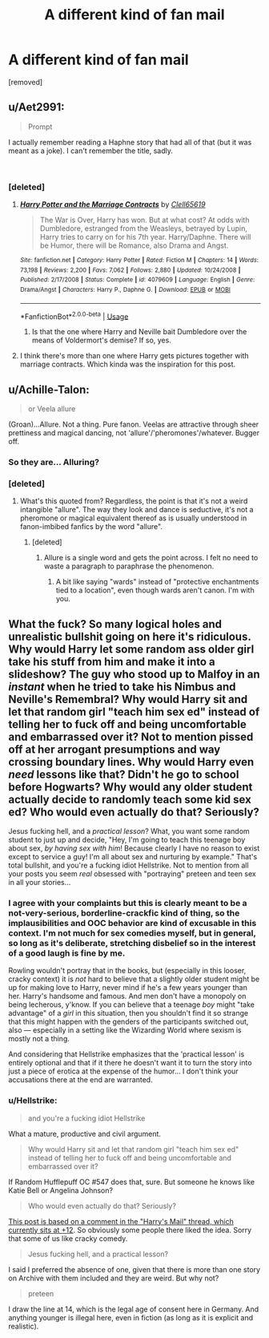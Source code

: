 #+TITLE: A different kind of fan mail

* A different kind of fan mail
:PROPERTIES:
:Author: Hellstrike
:Score: 4
:DateUnix: 1544987503.0
:DateShort: 2018-Dec-16
:FlairText: Prompt
:END:
[removed]


** u/Aet2991:
#+begin_quote
  Prompt
#+end_quote

I actually remember reading a Haphne story that had all of that (but it was meant as a joke). I can't remember the title, sadly.

​
:PROPERTIES:
:Author: Aet2991
:Score: 1
:DateUnix: 1544989901.0
:DateShort: 2018-Dec-16
:END:

*** [deleted]
:PROPERTIES:
:Score: 1
:DateUnix: 1544990300.0
:DateShort: 2018-Dec-16
:END:

**** [[https://www.fanfiction.net/s/4079609/1/][*/Harry Potter and the Marriage Contracts/*]] by [[https://www.fanfiction.net/u/1298529/Clell65619][/Clell65619/]]

#+begin_quote
  The War is Over, Harry has won. But at what cost? At odds with Dumbledore, estranged from the Weasleys, betrayed by Lupin, Harry tries to carry on for his 7th year. Harry/Daphne. There will be Humor, there will be Romance, also Drama and Angst.
#+end_quote

^{/Site/:} ^{fanfiction.net} ^{*|*} ^{/Category/:} ^{Harry} ^{Potter} ^{*|*} ^{/Rated/:} ^{Fiction} ^{M} ^{*|*} ^{/Chapters/:} ^{14} ^{*|*} ^{/Words/:} ^{73,198} ^{*|*} ^{/Reviews/:} ^{2,200} ^{*|*} ^{/Favs/:} ^{7,062} ^{*|*} ^{/Follows/:} ^{2,880} ^{*|*} ^{/Updated/:} ^{10/24/2008} ^{*|*} ^{/Published/:} ^{2/17/2008} ^{*|*} ^{/Status/:} ^{Complete} ^{*|*} ^{/id/:} ^{4079609} ^{*|*} ^{/Language/:} ^{English} ^{*|*} ^{/Genre/:} ^{Drama/Angst} ^{*|*} ^{/Characters/:} ^{Harry} ^{P.,} ^{Daphne} ^{G.} ^{*|*} ^{/Download/:} ^{[[http://www.ff2ebook.com/old/ffn-bot/index.php?id=4079609&source=ff&filetype=epub][EPUB]]} ^{or} ^{[[http://www.ff2ebook.com/old/ffn-bot/index.php?id=4079609&source=ff&filetype=mobi][MOBI]]}

--------------

*FanfictionBot*^{2.0.0-beta} | [[https://github.com/tusing/reddit-ffn-bot/wiki/Usage][Usage]]
:PROPERTIES:
:Author: FanfictionBot
:Score: 1
:DateUnix: 1544990322.0
:DateShort: 2018-Dec-16
:END:

***** Is that the one where Harry and Neville bait Dumbledore over the means of Voldermort's demise? If so, yes.
:PROPERTIES:
:Author: Aet2991
:Score: 1
:DateUnix: 1544990525.0
:DateShort: 2018-Dec-16
:END:


**** I think there's more than one where Harry gets pictures together with marriage contracts. Which kinda was the inspiration for this post.
:PROPERTIES:
:Author: Hellstrike
:Score: 1
:DateUnix: 1544991351.0
:DateShort: 2018-Dec-16
:END:


** u/Achille-Talon:
#+begin_quote
  or Veela allure
#+end_quote

(Groan)...Allure. Not a thing. Pure fanon. Veelas are attractive through sheer prettiness and magical dancing, not 'allure'/'pheromones'/whatever. Bugger off.
:PROPERTIES:
:Author: Achille-Talon
:Score: -3
:DateUnix: 1544989712.0
:DateShort: 2018-Dec-16
:END:

*** So they are... Alluring?
:PROPERTIES:
:Author: will1707
:Score: 5
:DateUnix: 1544991499.0
:DateShort: 2018-Dec-16
:END:


*** [deleted]
:PROPERTIES:
:Score: 2
:DateUnix: 1544990387.0
:DateShort: 2018-Dec-16
:END:

**** What's this quoted from? Regardless, the point is that it's not a weird intangible "allure". The way they look and dance is seductive, it's not a pheromone or magical equivalent thereof as is usually understood in fanon-imbibed fanfics by the word "allure".
:PROPERTIES:
:Author: Achille-Talon
:Score: 0
:DateUnix: 1544990926.0
:DateShort: 2018-Dec-16
:END:

***** [deleted]
:PROPERTIES:
:Score: 2
:DateUnix: 1544991105.0
:DateShort: 2018-Dec-16
:END:

****** Allure is a single word and gets the point across. I felt no need to waste a paragraph to paraphrase the phenomenon.
:PROPERTIES:
:Author: Hellstrike
:Score: 3
:DateUnix: 1544991284.0
:DateShort: 2018-Dec-16
:END:

******* A bit like saying "wards" instead of "protective enchantments tied to a location", even though wards aren't canon. I'm with you.
:PROPERTIES:
:Author: rek-lama
:Score: 3
:DateUnix: 1544991758.0
:DateShort: 2018-Dec-16
:END:


** What the fuck? So many logical holes and unrealistic bullshit going on here it's ridiculous. Why would Harry let some random ass older girl take his stuff from him and make it into a slideshow? The guy who stood up to Malfoy in an /instant/ when he tried to take his Nimbus and Neville's Remembral? Why would Harry sit and let that random girl "teach him sex ed" instead of telling her to fuck off and being uncomfortable and embarrassed over it? Not to mention pissed off at her arrogant presumptions and way crossing boundary lines. Why would Harry even /need/ lessons like that? Didn't he go to school before Hogwarts? Why would any older student actually decide to randomly teach some kid sex ed? Who would even actually do that? Seriously?

Jesus fucking hell, and a /practical lesson/? What, you want some random student to just up and decide, "Hey, I'm going to teach this teenage boy about sex, /by having sex with him/! Because clearly I have no reason to exist except to service a guy! I'm all about sex and nurturing by example." That's total bullshit, and you're a fucking idiot Hellstrike. Not to mention from all your posts you seem /real/ obsessed with "portraying" preteen and teen sex in all your stories...
:PROPERTIES:
:Score: -4
:DateUnix: 1544990460.0
:DateShort: 2018-Dec-16
:END:

*** I agree with your complaints but this is clearly meant to be a not-very-serious, borderline-crackfic kind of thing, so the implausibilities and OOC behavior are kind of excusable in this context. I'm not much for sex comedies myself, but in general, so long as it's deliberate, stretching disbelief so in the interest of a good laugh is fine by me.

Rowling wouldn't portray that in the books, but (especially in this looser, cracky context) it is /not/ hard to believe that a slightly older student might be up for making love to Harry, never mind if he's a few years younger than her. Harry's handsome and famous. And men don't have a monopoly on being lecherous, y'know. If you can believe that a teenage /boy/ might "take advantage" of a /girl/ in this situation, then you shouldn't find it so strange that this might happen with the genders of the participants switched out, also --- especially in a setting like the Wizarding World where sexism is mostly not a thing.

And considering that Hellstrike emphasizes that the 'practical lesson' is entirely optional and that if it there he doesn't want it to turn the story into just a piece of erotica at the expense of the humor... I don't think your accusations there at the end are warranted.
:PROPERTIES:
:Author: Achille-Talon
:Score: 4
:DateUnix: 1544991291.0
:DateShort: 2018-Dec-16
:END:


*** u/Hellstrike:
#+begin_quote
  and you're a fucking idiot Hellstrike
#+end_quote

What a mature, productive and civil argument.

#+begin_quote
  Why would Harry sit and let that random girl "teach him sex ed" instead of telling her to fuck off and being uncomfortable and embarrassed over it?
#+end_quote

If Random Hufflepuff OC #547 does that, sure. But someone he knows like Katie Bell or Angelina Johnson?

#+begin_quote
  Who would even actually do that? Seriously?
#+end_quote

[[https://old.reddit.com/r/HPfanfiction/comments/a6odeo/harrys_mail/ebwmac1/][This post is based on a comment in the "Harry's Mail" thread, which currently sits at +12]]. So obviously some people there liked the idea. Sorry that some of us like cracky comedy.

#+begin_quote
  Jesus fucking hell, and a practical lesson?
#+end_quote

I said I preferred the absence of one, given that there is more than one story on Archive with them included and they are weird. But why not?

#+begin_quote
  preteen
#+end_quote

I draw the line at 14, which is the legal age of consent here in Germany. And anything younger is illegal here, even in fiction (as long as it is explicit and realistic).
:PROPERTIES:
:Author: Hellstrike
:Score: 7
:DateUnix: 1544991223.0
:DateShort: 2018-Dec-16
:END:
